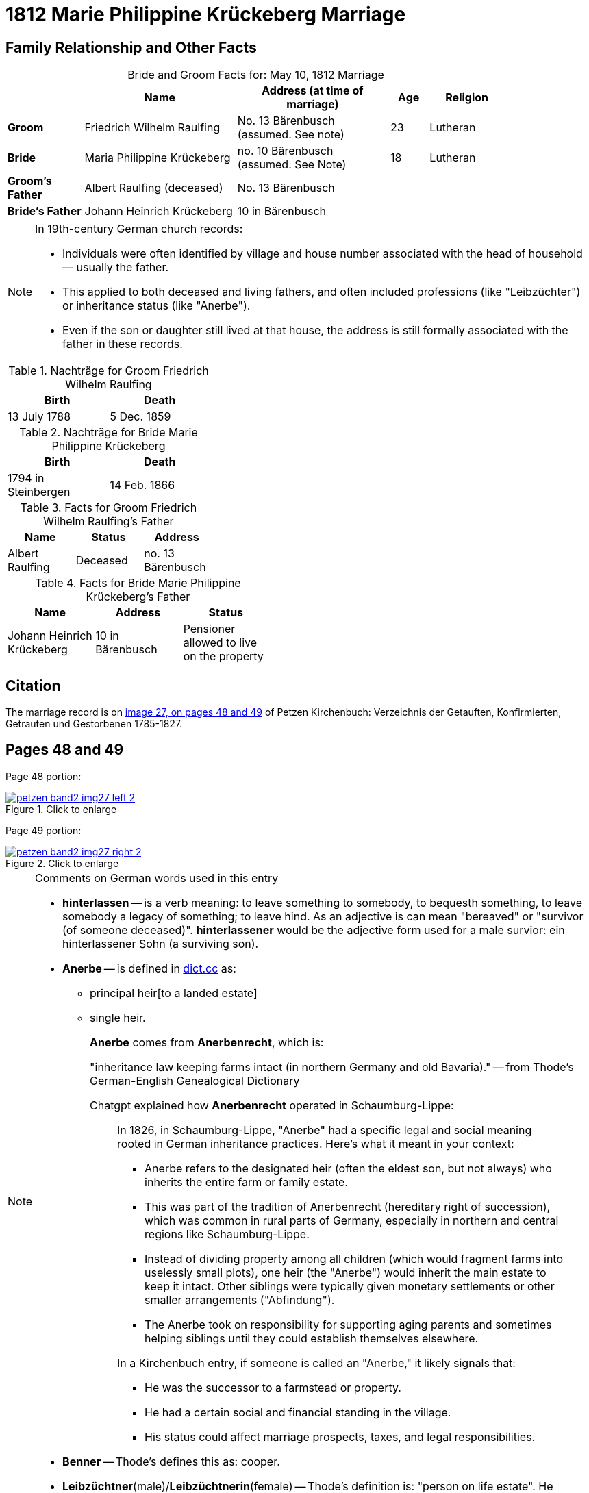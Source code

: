 = 1812 Marie Philippine Krückeberg Marriage
:page-role: wide

== Family Relationship and Other Facts

[caption="Bride and Groom Facts for: "]
.May 10, 1812 Marriage
[cols="2,4,4,1,2",options="header",width="85%"]
|===
|        | Name     | Address (at time of marriage)|Age| Religion

| *Groom*|Friedrich Wilhelm Raulfing|No. 13 Bärenbusch +
(assumed. See note)|23|Lutheran

| *Bride*|Maria Philippine Krückeberg|no. 10 Bärenbusch +
(assumed. See Note)|18|Lutheran

|*Groom's Father*|Albert Raulfing (deceased)|No. 13 Bärenbusch||

|*Bride's Father*|Johann Heinrich Krückeberg|10 in Bärenbusch||
|===

[NOTE]
====
In 19th-century German church records:

* Individuals were often identified by village and house number associated with the head of household — usually the father.

* This applied to both deceased and living fathers, and often included professions (like "Leibzüchter") or inheritance status
(like "Anerbe").

* Even if the son or daughter still lived at that house, the address is still formally associated with the father in these
records.

====

.Nachträge for Groom Friedrich Wilhelm Raulfing
[width="35%"]
|===
|Birth|Death

|13 July 1788|5 Dec. 1859
|===

.Nachträge for Bride Marie Philippine Krückeberg 
[width="35%"]
|===
|Birth|Death

|1794 in Steinbergen|14 Feb. 1866
|===

.Facts for Groom Friedrich Wilhelm Raulfing's Father
[%header,width="35%"]
|===
|Name|Status|Address
 
|Albert Raulfing|Deceased|no. 13 Bärenbusch
|===

.Facts for Bride Marie Philippine Krückeberg's Father
[%header,width="45%"]
|===
|Name|Address|Status

|Johann Heinrich Krückeberg|10 in Bärenbusch |Pensioner allowed to live on the property
|===


== Citation

The marriage record is on <<image27, image 27, on pages 48 and 49>> of Petzen Kirchenbuch: Verzeichnis der Getauften, Konfirmierten, Getrauten und Gestorbenen 1785-1827.

== Pages 48 and 49

Page 48 portion:

image::petzen-band2-img27-left-2.jpg[id="image27-left-2",align=left,title="Click to enlarge",link=self]

Page 49 portion:

image::petzen-band2-img27-right-2.jpg[id="image27-right-2",align=left,title="Click to enlarge",link=self]

[NOTE]
.Comments on German words used in this entry
====
* **hinterlassen** -- is a verb meaning: to leave something to somebody, to bequesth something, to leave somebody a legacy of
something; to leave hind. As an adjective is can mean "bereaved" or "survivor (of someone deceased)". **hinterlassener** would
be the adjective form used for a male survior: ein hinterlassener Sohn (a surviving son).

* **Anerbe** -- is defined in link:https://www.dict.cc/?s=Anerbe[dict.cc] as: 
** principal heir[to a landed estate]
** single heir.
+
**Anerbe** comes from **Anerbenrecht**, which is:
+
"inheritance law keeping farms intact (in northern Germany and old Bavaria)." -- from Thode's German-English Genealogical Dictionary
+
Chatgpt explained how **Anerbenrecht** operated in Schaumburg-Lippe:
+
[quote]
____
In 1826, in Schaumburg-Lippe, "Anerbe" had a specific legal and social meaning
rooted in German inheritance practices. Here's what it meant in your context:

* Anerbe refers to the designated heir (often the eldest son, but not always) who
inherits the entire farm or family estate.
* This was part of the tradition of Anerbenrecht (hereditary right of
succession), which was common in rural parts of Germany, especially in northern
and central regions like Schaumburg-Lippe.
* Instead of dividing property among all children (which would fragment farms
into uselessly small plots), one heir (the "Anerbe") would inherit the main
estate to keep it intact. Other siblings were typically given monetary
settlements or other smaller arrangements ("Abfindung").
* The Anerbe took on responsibility for supporting aging parents and sometimes
helping siblings until they could establish themselves elsewhere.

In a Kirchenbuch entry, if someone is called an "Anerbe," it likely signals
that:

* He was the successor to a farmstead or property.
* He had a certain social and financial standing in the village.
* His status could affect marriage prospects, taxes, and legal responsibilities.
____
+
* **Benner** -- Thode's defines this as: cooper.
* **Leibzüchtner**(male)/**Leibzüchtnerin**(female) -- Thode's definition is: "person on life estate". He defines Leibzucht as: "life annuity; pension; life estate".
See this more detailed explantion: link:https://christofspannhoff.wordpress.com/2015/04/17/was-ist-eine-lieftuchtleibzucht/[What is a Lieftucht/Leibzucht?].
====

[caption="Transliteration 2: "]
.Marriage entry No. 3.
[%header,%autowidth,frame="none"]
|===
|Zahl |Name, Stand, Religion +
und Eltern des Bräutigams |Name, Religion +
Geburts u. Wohnort +
der Braut |Zeit und Ort +
der Proclamation |Zeit u. Ort +
der Kopulation |der kopu +
lirende +
Prädiger |Kopulations +
Zeugen |Bemerkungen

|3.
|Junggeselle Friedrich Wil- +
helm Raulfing, [Sohn] des verstor- +
benen Albert Raulfing n. 13 +
in Bärenbusch hinlerlaßener +
Sohn und Anerbe Luth. Conf. + 
und jetzt 23 Jahre alt +
geb. 13.7.88 gestr. 5.12.59
|Jungfrau Marie Phi- +
lippine Krückebergs Tochter des Johann Hein- +
rich Krückeberg Leib +
züchters aus n.10 in Bären +
busch. Luth. Conf. u. jetzt +
18 Jahr alt. geb. 1794 in Steinbergen +
gest 14.2.66
|Sind in der Kirche zu +
Petzen proclamiert +
d. 8ten 15ten 28[29?] März +
|u. Kopuliert d. 10ten +
Maÿ +
|von dem zeitigen +
Prädiger Stille +
|in Gegenwart +
der Beichentende +
des Küster +
Crömer
|[empty of text] 
|===

[caption="Translation 2: "]
.Marriage entry No. 3.
[%header,%autowidth,frame="none"]
|===
|No.|Name, Occupation, Religion, +
Parents des Bräutigums|Name, Religion +
Birthplace and Residence +
of the Bride|Time and Place +
of the Proclamation|Time and Place +
of the Marriage|The offi- +
ciating Minister|Marriage Witnesses|Remarks

|3.
|Bachelor Friedrich Wil- +
helm Raulfing, surviving son and Anerbe of the late +
Albert Raulfing n. 13 +
in Bärenbusch. Luth. Conf. +
and now 23 years old +
born 7/13/88 died 12/5/59
|Maiden Marie Phi-  +
lippine Krückeberg daughter of Johann Hein- +
rich Krückeberg on life estate +
from.10 in Bären +
busch. Luth. Conf. and now +
18 years old. born. 1794 in Steinbergen +
died 14.2.66
|Were announced in the church at +
Petzen proclamiert +
d. 8th, 15thn 28th March +
|and married the 10th +
May
|by the current +
pastor Stille
|in presence +
of the Confessing +
and of the parish clerk/sacristan +
Crömer
|[empty of text]
|===



[bibliography]
== Citations

* [[[image27]]] "Archion Protestant Kirchenbücher Portal", database with images, _Archion_ (http://www.archion.de/p/e8f8a097b9/ : 4 October 2023), path: Niedersachsen > Niedersächsisches Landesarchiv > Kirchenbücher der Evangelisch-Lutherischen
 Landeskirche Schaumburg-Lippe > Petzen > Verzeichnis der Getauften, Konfirmierten, Getrauten und Gestorbenen 1785-1827 > Image 27 of 357
